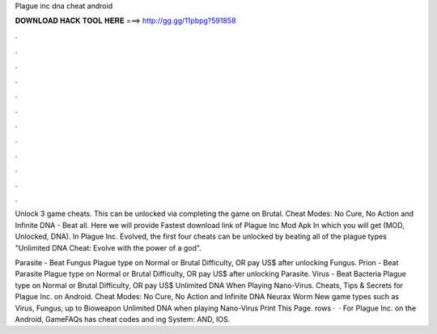 Plague inc dna cheat android



𝐃𝐎𝐖𝐍𝐋𝐎𝐀𝐃 𝐇𝐀𝐂𝐊 𝐓𝐎𝐎𝐋 𝐇𝐄𝐑𝐄 ===> http://gg.gg/11pbpg?591858



.



.



.



.



.



.



.



.



.



.



.



.

Unlock 3 game cheats. This can be unlocked via completing the game on Brutal. Cheat Modes: No Cure, No Action and Infinite DNA - Beat all. Here we will provide Fastest download link of Plague Inc Mod Apk In which you will get (MOD, Unlocked, DNA). In Plague Inc. Evolved, the first four cheats can be unlocked by beating all of the plague types "Unlimited DNA Cheat: Evolve with the power of a god".

Parasite - Beat Fungus Plague type on Normal or Brutal Difficulty, OR pay US$ after unlocking Fungus. Prion - Beat Parasite Plague type on Normal or Brutal Difficulty, OR pay US$ after unlocking Parasite. Virus - Beat Bacteria Plague type on Normal or Brutal Difficulty, OR pay US$ Unlimited DNA When Playing Nano-Virus. Cheats, Tips & Secrets for Plague Inc. on Android. Cheat Modes: No Cure, No Action and Infinite DNA Neurax Worm New game types such as Virus, Fungus, up to Bioweapon Unlimited DNA when playing Nano-Virus Print This Page. rows ·  · For Plague Inc. on the Android, GameFAQs has cheat codes and ing System: AND, IOS.
